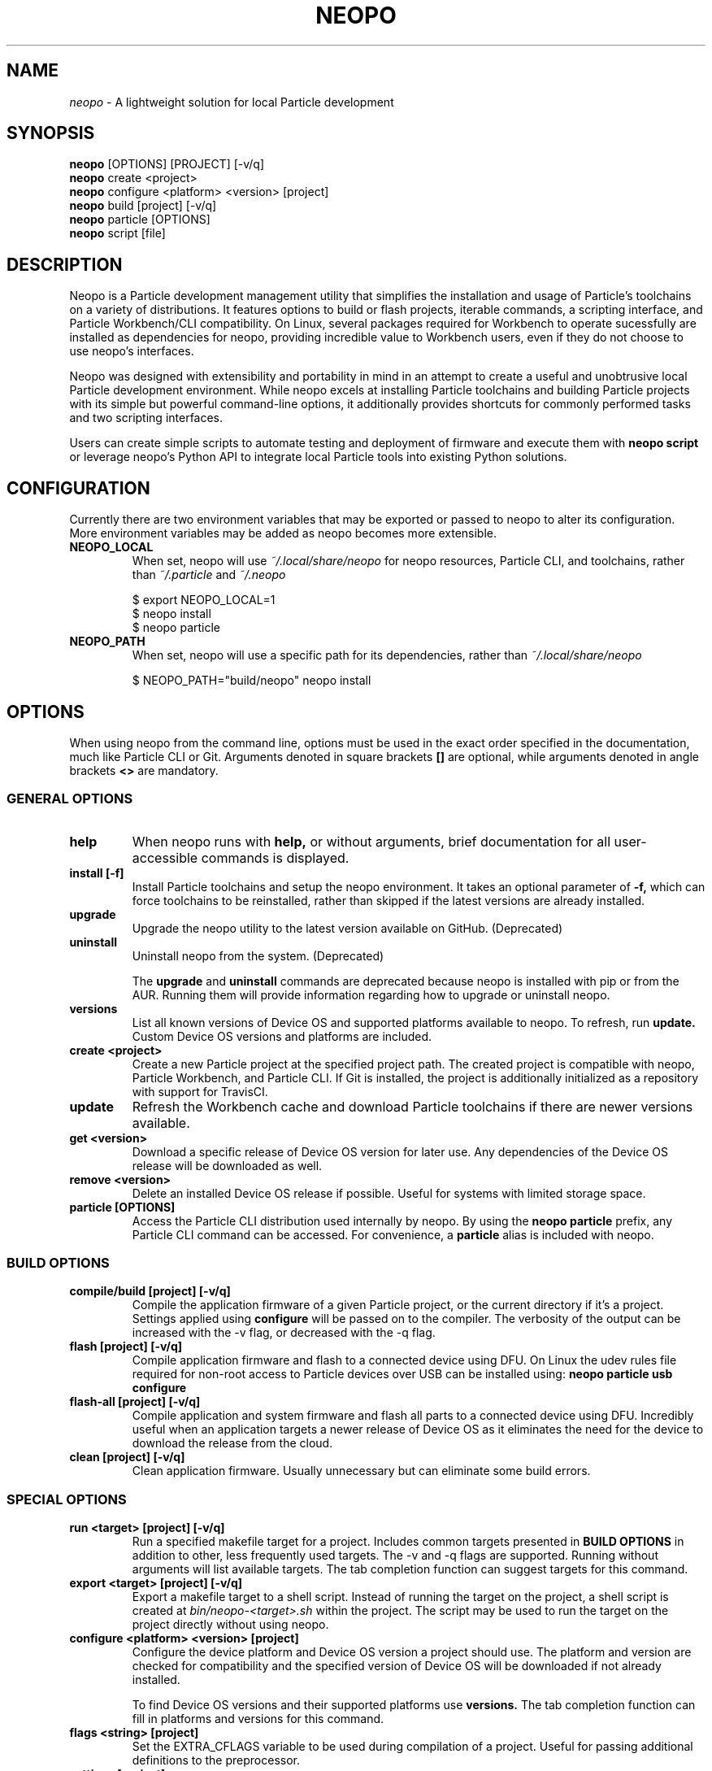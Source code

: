 .TH NEOPO 1 "December 2020" "neopo" "neopo Manual"

.SH NAME
.I neopo
\- A lightweight solution for local Particle development

.SH SYNOPSIS
.B neopo
[OPTIONS] [PROJECT] [-v/q]
.br
.B neopo
create <project>
.br
.B neopo
configure <platform> <version> [project]
.br
.B neopo
build [project] [-v/q]
.br
.B neopo
particle [OPTIONS]
.br
.B neopo
script [file]

.SH DESCRIPTION
.P
Neopo is a Particle development management utility that simplifies the installation and usage of Particle's toolchains on a variety of distributions. It features options to build or flash projects, iterable commands, a scripting interface, and Particle Workbench/CLI compatibility. On Linux, several packages required for Workbench to operate sucessfully are installed as dependencies for neopo, providing incredible value to Workbench users, even if they do not choose to use neopo's interfaces.

Neopo was designed with extensibility and portability in mind in an attempt to create a useful and unobtrusive local Particle development environment. While neopo excels at installing Particle toolchains and building Particle projects with its simple but powerful command-line options, it additionally provides shortcuts for commonly performed tasks and two scripting interfaces.

Users can create simple scripts to automate testing and deployment of firmware and execute them with
.B neopo script
or leverage neopo's Python API to integrate local Particle tools into existing Python solutions.

.SH CONFIGURATION
.P
Currently there are two environment variables that may be exported or passed to neopo to alter its configuration. More environment variables may be added as neopo becomes more extensible.

.TP
.B NEOPO_LOCAL
When set, neopo will use 
.I ~/.local/share/neopo
for neopo resources, Particle CLI, and toolchains, rather than
.I ~/.particle
and
.I ~/.neopo

$ export NEOPO_LOCAL=1
.br
$ neopo install
.br
$ neopo particle

.TP
.B NEOPO_PATH
When set, neopo will use a specific path for its dependencies, rather than
.I ~/.local/share/neopo

$ NEOPO_PATH="build/neopo" neopo install

.SH OPTIONS

When using neopo from the command line, options must be used in the exact order specified in the documentation, much like Particle CLI or Git. Arguments denoted in square brackets
.B []
are optional, while arguments denoted in angle brackets
.B <>
are mandatory.

.SS GENERAL OPTIONS

.TP
.B help
When neopo runs with
.B help,
or without arguments, brief documentation for all user-accessible commands is displayed.

.TP
.B install [-f]
Install Particle toolchains and setup the neopo environment. It takes an optional parameter of
.B -f,
which can force toolchains to be reinstalled, rather than skipped if the latest versions are already installed.

.TP
.B upgrade
Upgrade the neopo utility to the latest version available on GitHub. (Deprecated)

.TP
.B uninstall
Uninstall neopo from the system. (Deprecated)

The
.B upgrade
and
.B uninstall
commands are deprecated because neopo is installed with pip or from the AUR. Running them will provide information regarding how to upgrade or uninstall neopo.

.TP
.B versions
List all known versions of Device OS and supported platforms available to neopo. To refresh, run
.B update.
Custom Device OS versions and platforms are included.

.TP
.B create <project>
Create a new Particle project at the specified project path. The created project is compatible with neopo, Particle Workbench, and Particle CLI. If Git is installed, the project is additionally initialized as a repository with support for TravisCI.

.TP
.B update
Refresh the Workbench cache and download Particle toolchains if there are newer versions available.

.TP
.B get <version>
Download a specific release of Device OS version for later use. Any dependencies of the Device OS release will be downloaded as well.

.TP
.B remove <version>
Delete an installed Device OS release if possible. Useful for systems with limited storage space.

.TP
.B particle [OPTIONS]
Access the Particle CLI distribution used internally by neopo. By using the
.B neopo particle
prefix, any Particle CLI command can be accessed. For convenience, a
.B particle
alias is included with neopo.

.SS BUILD OPTIONS

.TP
.B compile/build [project] [-v/q]
Compile the application firmware of a given Particle project, or the current directory if it's a project. Settings applied using
.B configure
will be passed on to the compiler. The verbosity of the output can be increased with the -v flag, or decreased with the -q flag.

.TP
.B flash [project] [-v/q]
Compile application firmware and flash to a connected device using DFU. On Linux the udev rules file required for non-root access to Particle devices over USB can be installed using:
.B neopo particle usb configure

.TP
.B flash-all [project] [-v/q]
Compile application and system firmware and flash all parts to a connected device using DFU. Incredibly useful when an application targets a newer release of Device OS as it eliminates the need for the device to download the release from the cloud.

.TP
.B clean [project] [-v/q]
Clean application firmware. Usually unnecessary but can eliminate some build errors.

.SS SPECIAL OPTIONS
.TP
.B run <target> [project] [-v/q]
Run a specified makefile target for a project. Includes common targets presented in
.B BUILD OPTIONS
in addition to other, less frequently used targets. The -v and -q flags are supported. Running without arguments will list available targets. The tab completion function can suggest targets for this command.

.TP
.B export <target> [project] [-v/q]
Export a makefile target to a shell script. Instead of running the target on the project, a shell script is created at
.I bin/neopo-<target>.sh
within the project. The script may be used to run the target on the project directly without using neopo.

.TP
.B configure <platform> <version> [project]
Configure the device platform and Device OS version a project should use. The platform and version are checked for compatibility and the specified version of Device OS will be downloaded if not already installed.

To find Device OS versions and their supported platforms use
.B versions.
The tab completion function can fill in platforms and versions for this command.

.TP
.B flags <string> [project]
Set the EXTRA_CFLAGS variable to be used during compilation of a project. Useful for passing additional definitions to the preprocessor.

.TP
.B settings [project]
View configured settings for a project. The device platform, Device OS version, and EXTRA_CFLAGS will be printed.

.TP
.B libs [project]
Verify or install Particle libraries specified in
.B project.properties
for a project. This command is useful when working with projects that use the cloud compiler because it allows you to quickly download the same libraries locally.

.TP
.B iterate <command> [OPTIONS] [-v/q]
An advanced command used to run an iterable command for all connected devices. For each connected device, the deviceID is printed, the device is put into DFU mode, and the specified iterable command is executed. This command was originally designed for quickly flashing multiple connected devices, but there are many ways it can be used.

The following commands are iterable:
.B compile,
.B build,
.B flash,
.B flash-all,
.B clean,
.B run,
.B script.

.SS SCRIPT INTERFACE

One of the powerful features of neopo is the scripting interface. Neopo scripts are a list of commands to run sequentially, with each command placed on its own line. Empty lines and lines starting with
.B #
are skipped. Any neopo command can be used in a neopo script,
.B even Particle commands.
For sophisticated scripts the Python module should be used instead.

.TP
.B script [file]
Execute a script with neopo. If a filename is not provided, neopo will accept a script piped in from standard input.

$ neopo script myFile
.br
$ cat myFile | neopo script

.P

To relay information to the user, the
.B print
command can be used, and to wait for user interaction or acknowledgement, the
.B wait
command can be used. 

.TP
Here is an example neopo script:

# Configure the current project
.br
configure argon 1.5.2

# Prompt the user to plug in a device
.br
print "Please plug in your device."
.br
wait

# Flash firmware to the device
.br
flash

# Prompt the user to wait for the device to connect
.br
print "Please wait for your device to connect to the cloud."
.br
wait

# Subscribe to incoming messages
.br
particle subscribe

.SS PYTHON INTERFACE

Neopo is distributed as a Python module. After installation, not only will neopo be available as a command-line program, but it will additionally be accessible within Python. Users are encouraged to experiment with neopo in Python scripts or the REPL.

.TP
Here is the script example implemented in Python:

import neopo
.br
neopo.configure("argon", "1.5.2", "myProject")
.br
print("Please plug in your device.")
.br
neopo.script_wait()
.br
neopo.flash("myProject")

print("Please wait for your device to connect to the cloud.")
.br
neopo.script_wait()
.br
neopo.particle("subscribe")

.TP
To directly use Particle CLI within Python, one can explicity import the particle() function:

from neopo import particle
.br
particle("help")
.br
particle("serial monitor")

device = "myFooMachine"
.br
function = "myBarFunction"
.br
particle(["call", device, function])

.SH AUTHOR
.P
Nathan Robinson <nrobinson2000@me.com>

.SH COPYRIGHT
.P
Copyright (c) 2020 - Nathan Robinson. MIT License: All rights reserved.

.SH REPORTING BUGS
.P
nrobinson2000/neopo on GitHub: <https://github.com/nrobinson2000/neopo>

.SH SEE ALSO
Online Documentation: <https://neopo.xyz/docs/full-docs>
.br
Particle Developer Forum: <https://community.particle.io>
.br
Workbench Documentation: <https://docs.particle.io/workbench>
.br
Particle CLI Documentation: <https://docs.particle.io/reference/developer-tools/cli>

.SH NOTES

On Manjaro or Arch, neopo is installed as an Arch package from the AUR or built directly with makepkg. Depending on how it is installed, there are several additional steps required to complete the install of neopo. These steps are contained in a script located at /usr/share/neopo/scripts/POSTINSTALL. For convenience, this script can be executed using:
.B neopo setup

On x86_64, this consists of installing the ncurses package from the AUR to support use of the Particle Debugger in Workbench. On aarch64, this consists of replacing the armv7l Nodejs distribution with an aarch64 Nodejs distribution.

Using neopo on armv7l and aarch64 is incredibly feasible. On average, builds run only a few times slower than on Linux x86_64 systems, which is still much faster than using Particle Workbench on Windows. Hopefully Particle will differentiate between armv7l and aarch64 in future releases so that using Particle on aarch64 will become more accessible.

Using Particle Workbench on aarch64 is possible through the use of neopo. After installing
.I visual-studio-code-bin
from the AUR, the Workbench extensions can be installed and prepared with:
.B neopo setup-workbench